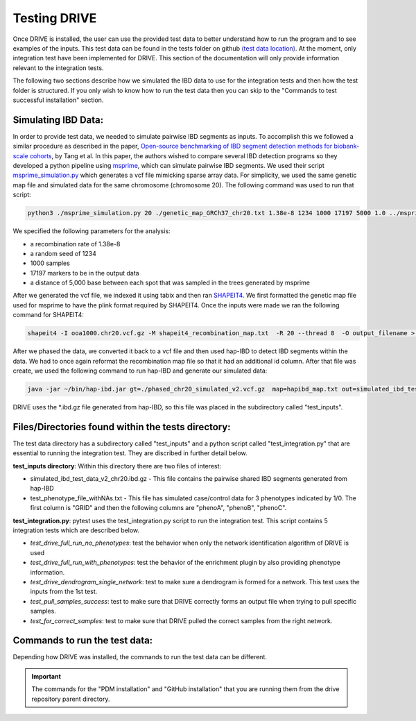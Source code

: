 Testing DRIVE 
====================
Once DRIVE is installed, the user can use the provided test data to better understand how to run the program and to see examples of the inputs. This test data can be found in the tests folder on github `(test data location) <https://github.com/belowlab/drive/tree/main/tests>`_. At the moment, only integration test have been implemented for DRIVE. This section of the documentation will only provide information relevant to the integration tests. 

The following two sections describe how we simulated the IBD data to use for the integration tests and then how the test folder is structured. If you only wish to know how to run the test data then you can skip to the "Commands to test successful installation" section.

Simulating IBD Data:
--------------------
In order to provide test data, we needed to simulate pairwise IBD segments as inputs. To accomplish this we followed a similar procedure as described in the paper, `Open-source benchmarking of IBD segment detection methods for biobank-scale cohorts <https://doi.org/10.1093/gigascience/giac111>`_, by Tang et al. In this paper, the authors wished to compare several IBD detection programs so they developed a python pipeline using `msprime <https://tskit.dev/msprime/docs/stable/intro.html>`_, which can simulate pairwise IBD segments. We used their script `msprime_simulation.py <https://github.com/ZhiGroup/IBD_benchmark/blob/main/Simulation/msprime_simulation.py>`_ which generates a vcf file mimicking sparse array data. For simplicity, we used the same genetic map file and simulated data for the same chromosome (chromosome 20). The following command was used to run that script:

.. code::

    python3 ./msprime_simulation.py 20 ./genetic_map_GRCh37_chr20.txt 1.38e-8 1234 1000 17197 5000 1.0 ../msprime_output/

We specified the following parameters for the analysis:

* a recombination rate of 1.38e-8
* a random seed of 1234
* 1000 samples
* 17197 markers to be in the output data
* a distance of 5,000 base between each spot that was sampled in the trees generated by msprime

After we generated the vcf file, we indexed it using tabix and then ran `SHAPEIT4 <http://odelaneau.github.io/shapeit4/>`_. We first formatted the genetic map file used for msprime to have the plink format required by SHAPEIT4. Once the inputs were made we ran the following command for SHAPEIT4:

.. code::

    shapeit4 -I ooa1000.chr20.vcf.gz -M shapeit4_recombination_map.txt  -R 20 --thread 8  -O output_filename > logfile.log

After we phased the data, we converted it back to a vcf file and then used hap-IBD to detect IBD segments within the data. We had to once again reformat the recombination map file so that it had an additional id column. After that file was create, we used the following command to run hap-IBD and generate our simulated data:

.. code::

    java -jar ~/bin/hap-ibd.jar gt=./phased_chr20_simulated_v2.vcf.gz  map=hapibd_map.txt out=simulated_ibd_test_data_v2_chr20 min-markers=75

DRIVE uses the \*.ibd.gz file generated from hap-IBD, so this file was placed in the subdirectory called "test_inputs".

Files/Directories found within the tests directory:
---------------------------------------------------
The test data directory has a subdirectory called "test_inputs" and a python script called "test_integration.py" that are essential to running the integration test. They are discribed in further detail below.

**test_inputs directory**:
Within this directory there are two files of interest:

* simulated_ibd_test_data_v2_chr20.ibd.gz - This file contains the pairwise shared IBD segments generated from hap-IBD
* test_phenotype_file_withNAs.txt - This file has simulated case/control data for 3 phenotypes indicated by 1/0. The first column is "GRID" and then the following columns are "phenoA", "phenoB", "phenoC".

**test_integration.py**:
pytest uses the test_integration.py script to run the integration test. This script contains 5 integration tests which are described below.

* *test_drive_full_run_no_phenotypes*: test the behavior when only the network identification algorithm of DRIVE is used 
* *test_drive_full_run_with_phenotypes*: test the behavior of the enrichment plugin by also providing phenotype information.
* *test_drive_dendrogram_single_network*: test to make sure a dendrogram is formed for a network. This test uses the inputs from the 1st test.
* *test_pull_samples_success*: test to make sure that DRIVE correctly forms an output file when trying to pull specific samples.
* *test_for_correct_samples*: test to make sure that DRIVE pulled the correct samples from the right network.

Commands to run the test data:
------------------------------
Depending how DRIVE was installed, the commands to run the test data can be different.

.. tab-set:: 
   :sync-group: run-test

   .. tab-item:: PIP installation 
      :sync: key1

      As of v3.0.2, the Python testing framework "Pytest" has been bundled with DRIVE now so that users can run the test data directly from the DRIVE CLI. If DRIVE was installed directly from PYPI into either a virtualenv or a conda environment, then you can run the test data with the following command:

      .. code:: bash

        drive utilities test

   .. tab-item:: PDM installation
      :sync: key2

      PDM has the ability to run commands within the created virtual environment if the prefix "pdm run" is used. The following command will run the test data using pdm, ensuring that the correct dependencies are being used.
      
      .. code::

         pdm run pytest -v ./tests/test_integration.py

   .. tab-item:: GitHub installation
      :sync: key3

      If the user cloned the GitHub repository and then installed all the dependencies using the conda .yaml file or the pyproject.toml file then the following command can be used to run the integration test

      .. code::

         pytest -v ./tests/test_integration.py

         or 

         python -m drive.drive utilities test  

      .. note::

         If you receive an error saying "pytest not found", but DRIVE seems to be installed correctly then pytest dependency may not have install correctly. You can remedy this by running the following command:

         .. code::

            pip install pytest

   
   .. tab-item:: Manually run tests
      :sync: key4
 
      Users can also manually run the test data. This option is usually only useful if the other testing options are not working or if you wish to compare new versions of DRIVE to older versions of DRIVE. 

      DRIVE underwent major changes between v1 and v3. There are additional command flags that were added that are not present. For this reason, the below section describes how to run the test data for DRIVE v3 and then how to run the legacy commands for DRIVE v1 and DRIVE v2. These commands assume that you have either cloned the github repository or you have downloaded the "tests" directory from Github.

      **Command to run DRIVE (v3.0.0+) on simulated Data:**

      *Running the clustering subcommand*:

      The test data in the tests/test_inputs folder illustrates how the inputs for the phenotype file and the segment data should be formatted for DRIVE. The following command will run those files and show what the DRIVE output file should look like:

      .. code::

         drive cluster -i tests/test_inputs/simulated_ibd_test_data_v2_chr20.ibd.gz  -f hapibd -t 20:4666882-4682236 -o test --recluster --min-cm 3 --log-to-console

      
      For this example, we used the gene *PRNP* on chromosome 20. We used gnomAD v2.2.1 to get the position of this gene because the simulated data is in build GRCh37. Variants within this gene have been implicated for Fatal Familial Insomnia, Gerstmann-Straussler Disease, and Huntington Disease. 
      
      *Running the dendrogram subcommand*:
      
      It is expected that the user will first run the above cluster command and has generated an output file called test.drive_networks.txt in their current directory. This file will be used as input in the dendrogram subcommand. The following command will generate a dendrogram for network 0.

      .. code::

         drive dendrogram -i test.drive_networks.txt --ibd tests/test_inputs/simulated_ibd_test_data_v2_chr20.ibd.gz -f hapibd -t 20:4666882-4682236 --min-cm 3 -n 0 --log-to-console


      **Command to test legacy versions of DRIVE (before v3.0.0):**

      Prior to DRIVE v3, the tool went through 2 stages involving significant changes to the CLI structure and functionality (v1 & v2). Both versions can still use the test data to run the clustering algorithm. The commands to test each version can be found below.

      *Running example data for DRIVE v1:*

      DRIVE v1 was an initial implementation of the DRIVE tooling that only performed clustering and had more limited runtime options but it can still run the test data using the following commands:

      .. code::

         drive -i tests/test_inputs/simulated_ibd_test_data_v2_chr20.ibd.gz -f hapIBD -t 7:117287120-117715971 -o ./test -m 3 

      If successful, this command will produce an output file called test.drive_networks.txt.


      **Running example data for DRIVE v2**

      Although DRIVE v2 was only a development version and was never truely released for external use, it is still avaliable on PYPI (Although there is no guarantee that there may not be bugs that were worked out in later development). There were no subcommands in the CLI so only the clustering and phenomewide enrichment functionality is avaliable. You can still run the test data using the following commands:

      .. code::

         drive -i tests/test_inputs/simulated_ibd_test_data_v2_chr20.ibd.gz  -f hapibd -t 20:4666882-4682236 -o test --recluster --min-cm 3 --log-to-console

      If successful, this command will generate a output file called test.drive_networks.txt.

.. important::

   The commands for the "PDM installation" and "GitHub installation" that you are running them from the drive repository parent directory. 
